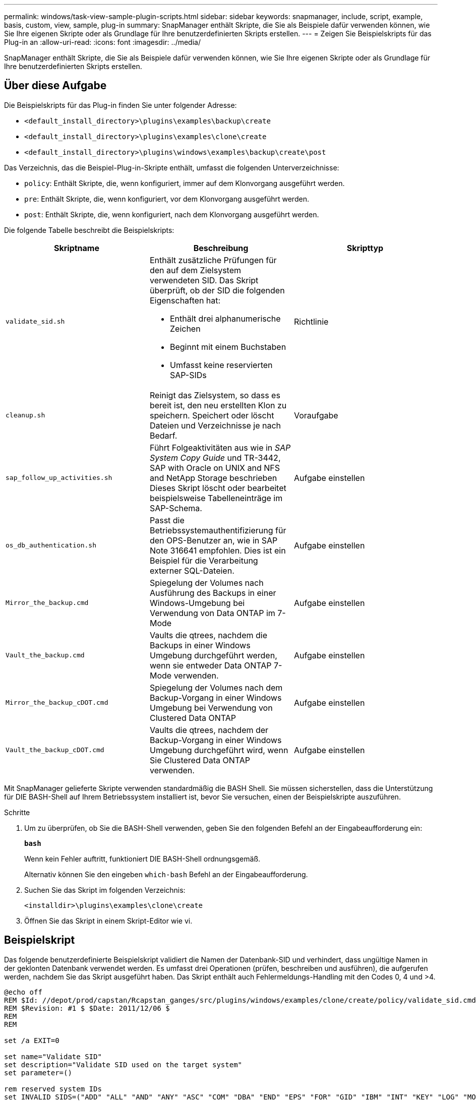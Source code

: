 ---
permalink: windows/task-view-sample-plugin-scripts.html 
sidebar: sidebar 
keywords: snapmanager, include, script, example, basis, custom, view, sample, plug-in 
summary: SnapManager enthält Skripte, die Sie als Beispiele dafür verwenden können, wie Sie Ihre eigenen Skripte oder als Grundlage für Ihre benutzerdefinierten Skripts erstellen. 
---
= Zeigen Sie Beispielskripts für das Plug-in an
:allow-uri-read: 
:icons: font
:imagesdir: ../media/


[role="lead"]
SnapManager enthält Skripte, die Sie als Beispiele dafür verwenden können, wie Sie Ihre eigenen Skripte oder als Grundlage für Ihre benutzerdefinierten Skripts erstellen.



== Über diese Aufgabe

Die Beispielskripts für das Plug-in finden Sie unter folgender Adresse:

* `<default_install_directory>\plugins\examples\backup\create`
* `<default_install_directory>\plugins\examples\clone\create`
* `<default_install_directory>\plugins\windows\examples\backup\create\post`


Das Verzeichnis, das die Beispiel-Plug-in-Skripte enthält, umfasst die folgenden Unterverzeichnisse:

* `policy`: Enthält Skripte, die, wenn konfiguriert, immer auf dem Klonvorgang ausgeführt werden.
* `pre`: Enthält Skripte, die, wenn konfiguriert, vor dem Klonvorgang ausgeführt werden.
* `post`: Enthält Skripte, die, wenn konfiguriert, nach dem Klonvorgang ausgeführt werden.


Die folgende Tabelle beschreibt die Beispielskripts:

|===
| Skriptname | Beschreibung | Skripttyp 


 a| 
`validate_sid.sh`
 a| 
Enthält zusätzliche Prüfungen für den auf dem Zielsystem verwendeten SID. Das Skript überprüft, ob der SID die folgenden Eigenschaften hat:

* Enthält drei alphanumerische Zeichen
* Beginnt mit einem Buchstaben
* Umfasst keine reservierten SAP-SIDs

 a| 
Richtlinie



 a| 
`cleanup.sh`
 a| 
Reinigt das Zielsystem, so dass es bereit ist, den neu erstellten Klon zu speichern. Speichert oder löscht Dateien und Verzeichnisse je nach Bedarf.
 a| 
Voraufgabe



 a| 
`sap_follow_up_activities.sh`
 a| 
Führt Folgeaktivitäten aus wie in _SAP System Copy Guide_ und TR-3442, SAP with Oracle on UNIX and NFS and NetApp Storage beschrieben Dieses Skript löscht oder bearbeitet beispielsweise Tabelleneinträge im SAP-Schema.
 a| 
Aufgabe einstellen



 a| 
`os_db_authentication.sh`
 a| 
Passt die Betriebssystemauthentifizierung für den OPS-Benutzer an, wie in SAP Note 316641 empfohlen. Dies ist ein Beispiel für die Verarbeitung externer SQL-Dateien.
 a| 
Aufgabe einstellen



 a| 
`Mirror_the_backup.cmd`
 a| 
Spiegelung der Volumes nach Ausführung des Backups in einer Windows-Umgebung bei Verwendung von Data ONTAP im 7-Mode
 a| 
Aufgabe einstellen



 a| 
`Vault_the_backup.cmd`
 a| 
Vaults die qtrees, nachdem die Backups in einer Windows Umgebung durchgeführt werden, wenn sie entweder Data ONTAP 7-Mode verwenden.
 a| 
Aufgabe einstellen



 a| 
`Mirror_the_backup_cDOT.cmd`
 a| 
Spiegelung der Volumes nach dem Backup-Vorgang in einer Windows Umgebung bei Verwendung von Clustered Data ONTAP
 a| 
Aufgabe einstellen



 a| 
`Vault_the_backup_cDOT.cmd`
 a| 
Vaults die qtrees, nachdem der Backup-Vorgang in einer Windows Umgebung durchgeführt wird, wenn Sie Clustered Data ONTAP verwenden.
 a| 
Aufgabe einstellen

|===
Mit SnapManager gelieferte Skripte verwenden standardmäßig die BASH Shell. Sie müssen sicherstellen, dass die Unterstützung für DIE BASH-Shell auf Ihrem Betriebssystem installiert ist, bevor Sie versuchen, einen der Beispielskripte auszuführen.

.Schritte
. Um zu überprüfen, ob Sie die BASH-Shell verwenden, geben Sie den folgenden Befehl an der Eingabeaufforderung ein:
+
`*bash*`

+
Wenn kein Fehler auftritt, funktioniert DIE BASH-Shell ordnungsgemäß.

+
Alternativ können Sie den eingeben `which-bash` Befehl an der Eingabeaufforderung.

. Suchen Sie das Skript im folgenden Verzeichnis:
+
`<installdir>\plugins\examples\clone\create`

. Öffnen Sie das Skript in einem Skript-Editor wie vi.




== Beispielskript

Das folgende benutzerdefinierte Beispielskript validiert die Namen der Datenbank-SID und verhindert, dass ungültige Namen in der geklonten Datenbank verwendet werden. Es umfasst drei Operationen (prüfen, beschreiben und ausführen), die aufgerufen werden, nachdem Sie das Skript ausgeführt haben. Das Skript enthält auch Fehlermeldungs-Handling mit den Codes 0, 4 und >4.

[listing]
----
@echo off
REM $Id: //depot/prod/capstan/Rcapstan_ganges/src/plugins/windows/examples/clone/create/policy/validate_sid.cmd#1 $
REM $Revision: #1 $ $Date: 2011/12/06 $
REM
REM

set /a EXIT=0

set name="Validate SID"
set description="Validate SID used on the target system"
set parameter=()

rem reserved system IDs
set INVALID_SIDS=("ADD" "ALL" "AND" "ANY" "ASC" "COM" "DBA" "END" "EPS" "FOR" "GID" "IBM" "INT" "KEY" "LOG" "MON" "NIX" "NOT" "OFF" "OMS" "RAW" "ROW" "SAP" "SET" "SGA" "SHG" "SID" "SQL" "SYS" "TMP" "UID" "USR" "VAR")

if /i "%1" == "-check" goto :check
if /i "%1" == "-execute" goto :execute
if /i "%1" == "-describe" goto :describe

:usage:
	echo usage: %0 "{ -check | -describe | -execute }"
	set /a EXIT=99
	goto :exit

:check
	set /a EXIT=0
	goto :exit

:describe
	echo SM_PI_NAME:%name%
	echo SM_PI_DESCRIPTION:%description%
	set /a EXIT=0
	goto :exit

:execute
	set /a EXIT=0

	rem SM_TARGET_SID must be set
	if "%SM_TARGET_SID%" == "" (
		set /a EXIT=4
		echo SM_TARGET_SID not set
		goto :exit
	)

	rem exactly three alphanumeric characters, with starting with a letter
	echo %SM_TARGET_SID% | findstr "\<[a-zA-Z][a-zA-Z0-9][a-zA-Z0-9]\>" >nul
	if %ERRORLEVEL% == 1 (
		set /a EXIT=4
		echo SID is defined as a 3 digit value starting with a letter. [%SM_TARGET_SID%] is not valid.
		goto :exit
	)

	rem not a SAP reserved SID
	echo %INVALID_SIDS% | findstr /i \"%SM_TARGET_SID%\" >nul
	if %ERRORLEVEL% == 0 (
		set /a EXIT=4
		echo SID [%SM_TARGET_SID%] is reserved by SAP
		goto :exit
	)

	goto :exit



:exit
	echo Command complete.
	exit /b %EXIT%
----
http://media.netapp.com/documents/tr-3442.pdf["SAP with Oracle on UNIX and NFS and NetApp Storage: TR-3442"^]
